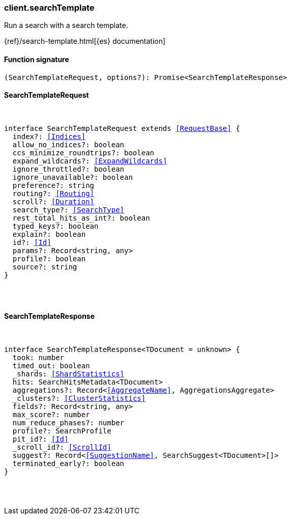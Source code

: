[[reference-search_template]]

////////
===========================================================================================================================
||                                                                                                                       ||
||                                                                                                                       ||
||                                                                                                                       ||
||        ██████╗ ███████╗ █████╗ ██████╗ ███╗   ███╗███████╗                                                            ||
||        ██╔══██╗██╔════╝██╔══██╗██╔══██╗████╗ ████║██╔════╝                                                            ||
||        ██████╔╝█████╗  ███████║██║  ██║██╔████╔██║█████╗                                                              ||
||        ██╔══██╗██╔══╝  ██╔══██║██║  ██║██║╚██╔╝██║██╔══╝                                                              ||
||        ██║  ██║███████╗██║  ██║██████╔╝██║ ╚═╝ ██║███████╗                                                            ||
||        ╚═╝  ╚═╝╚══════╝╚═╝  ╚═╝╚═════╝ ╚═╝     ╚═╝╚══════╝                                                            ||
||                                                                                                                       ||
||                                                                                                                       ||
||    This file is autogenerated, DO NOT send pull requests that changes this file directly.                             ||
||    You should update the script that does the generation, which can be found in:                                      ||
||    https://github.com/elastic/elastic-client-generator-js                                                             ||
||                                                                                                                       ||
||    You can run the script with the following command:                                                                 ||
||       npm run elasticsearch -- --version <version>                                                                    ||
||                                                                                                                       ||
||                                                                                                                       ||
||                                                                                                                       ||
===========================================================================================================================
////////

[discrete]
=== client.searchTemplate

Run a search with a search template.

{ref}/search-template.html[{es} documentation]

[discrete]
==== Function signature

[source,ts]
----
(SearchTemplateRequest, options?): Promise<SearchTemplateResponse>
----

[discrete]
==== SearchTemplateRequest

[pass]
++++
<pre>
++++
interface SearchTemplateRequest extends <<RequestBase>> {
  index?: <<Indices>>
  allow_no_indices?: boolean
  ccs_minimize_roundtrips?: boolean
  expand_wildcards?: <<ExpandWildcards>>
  ignore_throttled?: boolean
  ignore_unavailable?: boolean
  preference?: string
  routing?: <<Routing>>
  scroll?: <<Duration>>
  search_type?: <<SearchType>>
  rest_total_hits_as_int?: boolean
  typed_keys?: boolean
  explain?: boolean
  id?: <<Id>>
  params?: Record<string, any>
  profile?: boolean
  source?: string
}

[pass]
++++
</pre>
++++
[discrete]
==== SearchTemplateResponse

[pass]
++++
<pre>
++++
interface SearchTemplateResponse<TDocument = unknown> {
  took: number
  timed_out: boolean
  _shards: <<ShardStatistics>>
  hits: SearchHitsMetadata<TDocument>
  aggregations?: Record<<<AggregateName>>, AggregationsAggregate>
  _clusters?: <<ClusterStatistics>>
  fields?: Record<string, any>
  max_score?: number
  num_reduce_phases?: number
  profile?: SearchProfile
  pit_id?: <<Id>>
  _scroll_id?: <<ScrollId>>
  suggest?: Record<<<SuggestionName>>, SearchSuggest<TDocument>[]>
  terminated_early?: boolean
}

[pass]
++++
</pre>
++++
